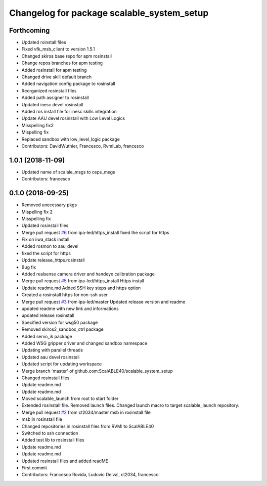 ^^^^^^^^^^^^^^^^^^^^^^^^^^^^^^^^^^^^^^^^^^^
Changelog for package scalable_system_setup
^^^^^^^^^^^^^^^^^^^^^^^^^^^^^^^^^^^^^^^^^^^

Forthcoming
-----------
* Updated roinstall files
* Fixed vfk_msb_client to version 1.5.1
* Changed skiros base repo for apm rosinstall
* Change repos branches for apm testing
* Added rosinstall for apm testing
* Changed drive skill default branch
* Added navigation config package to rosinstall
* Reorganized rosinstall files
* Added path assigner to rosinstall
* Updated inesc devel rosinstall
* Added ros install file for inesc skills integration
* Update AAU devel rosinstall with Low Level Logics
* Misspelling fix2
* Mispelling fix
* Replaced sandbox with low_level_logic package
* Contributors: DavidWuthier, Francesco, RvmiLab, francesco

1.0.1 (2018-11-09)
------------------
* Updated name of scalale_msgs to osps_msgs
* Contributors: francesco

0.1.0 (2018-09-25)
------------------
* Removed unecessary pkgs
* Mispelling fix 2
* Misspelling fix
* Updated rosinstall files
* Merge pull request `#6 <https://github.com/ScalABLE40/scalable_system_setup/issues/6>`_ from ipa-led/https_install
  fixed the script for https
* Fix on iiwa_stack install
* Added rosmon to aau_devel
* fixed the script for https
* Update release_https.rosinstall
* Bug fix
* Added realsense camera driver and handeye calibration package
* Merge pull request `#5 <https://github.com/ScalABLE40/scalable_system_setup/issues/5>`_ from ipa-led/https_install
  Https install
* Update readme.md
  Added SSH key steps and https option
* Created a rosinstall https for non-ssh user
* Merge pull request `#3 <https://github.com/ScalABLE40/scalable_system_setup/issues/3>`_ from ipa-led/master
  Updated release version and readme
* updated readme with new link and informations
* updated release rosinstall
* Specified version for wsg50 package
* Removed skiros2_sandbox_ctrl package
* Added servo_ik package
* Added WSG gripper driver and changed sandbox namespace
* Updating with parallel threads
* Updated aau devel rosinstall
* Updated script for updating workspace
* Merge branch 'master' of github.com:ScalABLE40/scalable_system_setup
* Changed rosinstall files
* Update readme.md
* Update readme.md
* Moved scalable_launch from root to start folder
* Extended rosinstall file. Removed launch files. Changed launch macro to target scalable_launch repository.
* Merge pull request `#2 <https://github.com/ScalABLE40/scalable_system_setup/issues/2>`_ from ct2034/master
  msb in rosinstall file
* msb in rosinstall file
* Changed repositories in rosinstall files from RVMI to ScalABLE40
* Switched to ssh connection
* Added test lib to rosinstall files
* Update readme.md
* Update readme.md
* Updated rosinstall files and added readME
* First commit
* Contributors: Francesco Rovida, Ludovic Delval, ct2034, francesco
